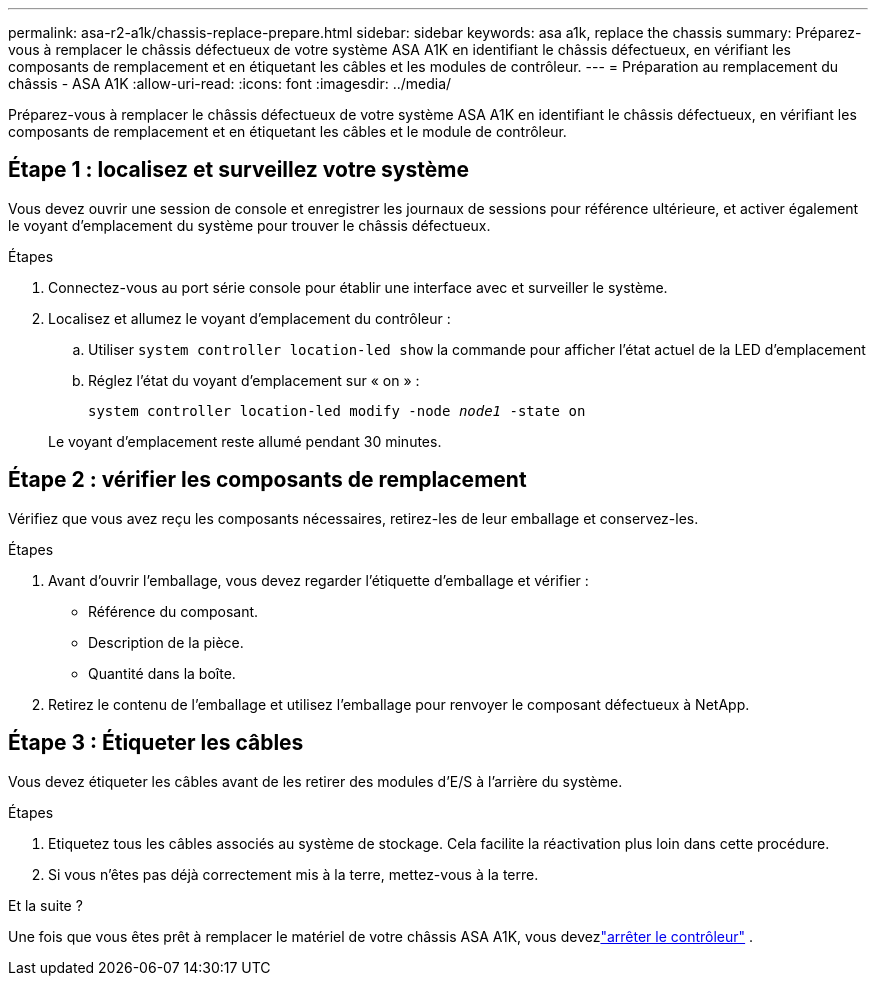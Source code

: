 ---
permalink: asa-r2-a1k/chassis-replace-prepare.html 
sidebar: sidebar 
keywords: asa a1k, replace the chassis 
summary: Préparez-vous à remplacer le châssis défectueux de votre système ASA A1K en identifiant le châssis défectueux, en vérifiant les composants de remplacement et en étiquetant les câbles et les modules de contrôleur. 
---
= Préparation au remplacement du châssis - ASA A1K
:allow-uri-read: 
:icons: font
:imagesdir: ../media/


[role="lead"]
Préparez-vous à remplacer le châssis défectueux de votre système ASA A1K en identifiant le châssis défectueux, en vérifiant les composants de remplacement et en étiquetant les câbles et le module de contrôleur.



== Étape 1 : localisez et surveillez votre système

Vous devez ouvrir une session de console et enregistrer les journaux de sessions pour référence ultérieure, et activer également le voyant d'emplacement du système pour trouver le châssis défectueux.

.Étapes
. Connectez-vous au port série console pour établir une interface avec et surveiller le système.
. Localisez et allumez le voyant d'emplacement du contrôleur :
+
.. Utiliser `system controller location-led show` la commande pour afficher l'état actuel de la LED d'emplacement
.. Réglez l'état du voyant d'emplacement sur « on » :
+
`system controller location-led modify -node _node1_ -state on`

+
Le voyant d'emplacement reste allumé pendant 30 minutes.







== Étape 2 : vérifier les composants de remplacement

Vérifiez que vous avez reçu les composants nécessaires, retirez-les de leur emballage et conservez-les.

.Étapes
. Avant d'ouvrir l'emballage, vous devez regarder l'étiquette d'emballage et vérifier :
+
** Référence du composant.
** Description de la pièce.
** Quantité dans la boîte.


. Retirez le contenu de l'emballage et utilisez l'emballage pour renvoyer le composant défectueux à NetApp.




== Étape 3 : Étiqueter les câbles

Vous devez étiqueter les câbles avant de les retirer des modules d’E/S à l’arrière du système.

.Étapes
. Etiquetez tous les câbles associés au système de stockage. Cela facilite la réactivation plus loin dans cette procédure.
. Si vous n'êtes pas déjà correctement mis à la terre, mettez-vous à la terre.


.Et la suite ?
Une fois que vous êtes prêt à remplacer le matériel de votre châssis ASA A1K, vous devezlink:chassis-replace-shutdown.html["arrêter le contrôleur"] .
